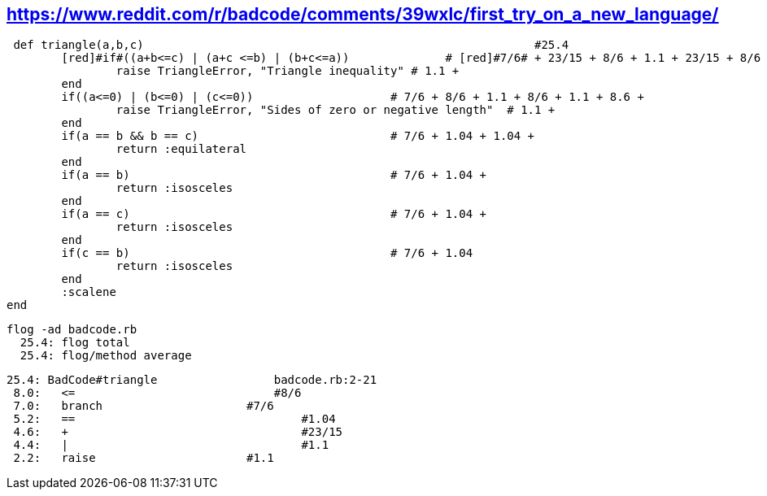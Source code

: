 == https://www.reddit.com/r/badcode/comments/39wxlc/first_try_on_a_new_language/

	 def triangle(a,b,c)                                                         #25.4
		[red]#if#((a+b<=c) | (a+c <=b) | (b+c<=a))		# [red]#7/6# + 23/15 + 8/6 + 1.1 + 23/15 + 8/6 + 1.1 + 23/15 + 8/6 +
			raise TriangleError, "Triangle inequality" # 1.1 +
		end
		if((a<=0) | (b<=0) | (c<=0))                    # 7/6 + 8/6 + 1.1 + 8/6 + 1.1 + 8.6 +
			raise TriangleError, "Sides of zero or negative length"  # 1.1 +
		end
		if(a == b && b == c)                            # 7/6 + 1.04 + 1.04 +
			return :equilateral
		end
		if(a == b)                                      # 7/6 + 1.04 + 
			return :isosceles
		end
		if(a == c)					# 7/6 + 1.04 + 
			return :isosceles
		end
		if(c == b)					# 7/6 + 1.04
			return :isosceles
		end
		:scalene
	end
  
  flog -ad badcode.rb
    25.4: flog total
    25.4: flog/method average

    25.4: BadCode#triangle                 badcode.rb:2-21
     8.0:   <=                             #8/6
     7.0:   branch		           #7/6
     5.2:   ==			           #1.04
     4.6:   +			           #23/15
     4.4:   |			           #1.1
     2.2:   raise		           #1.1

